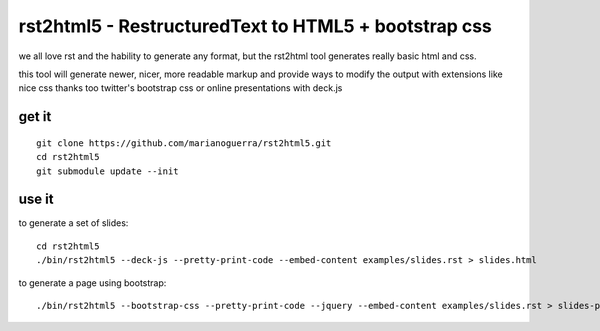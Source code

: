 rst2html5 - RestructuredText to HTML5 + bootstrap css
=====================================================

we all love rst and the hability to generate any format, but the rst2html tool
generates really basic html and css.

this tool will generate newer, nicer, more readable markup and provide
ways to modify the output with extensions like nice css
thanks too twitter's bootstrap css or online presentations with deck.js

get it
------

::

        git clone https://github.com/marianoguerra/rst2html5.git
        cd rst2html5
        git submodule update --init

use it
------

to generate a set of slides::

        cd rst2html5
        ./bin/rst2html5 --deck-js --pretty-print-code --embed-content examples/slides.rst > slides.html

to generate a page using bootstrap::

        ./bin/rst2html5 --bootstrap-css --pretty-print-code --jquery --embed-content examples/slides.rst > slides-plain.html
